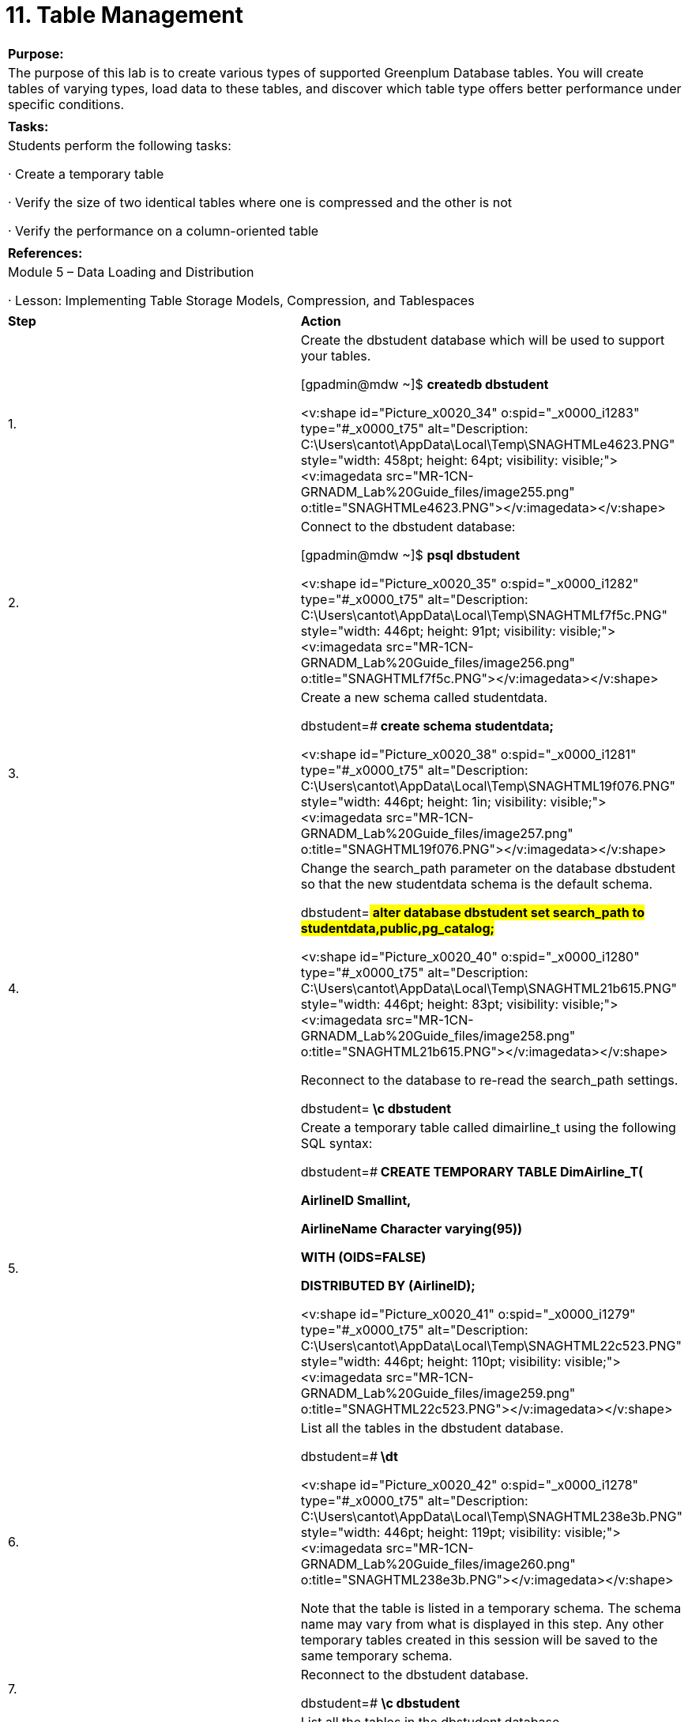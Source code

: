 = 11. Table Management



|====
|   

**Purpose:**

 | The purpose of this lab is to create various types of supported Greenplum Database tables. You will create tables of varying types, load data to these tables, and discover which table type offers better performance under specific conditions.
| 
| **Tasks:** | Students perform the following tasks:

·       Create a temporary table

·       Verify the size of two identical tables where one is compressed and the other is not

·       Verify the performance on a column-oriented table
| 
| **References:** | Module 5 – Data Loading and Distribution

·       Lesson: Implementing Table Storage Models, Compression, and Tablespaces
|====

|====
|   

**Step** | **Action**
| 1.      | Create the dbstudent database which will be used to support your tables.

[gpadmin@mdw ~]$ **createdb dbstudent**

<v:shape id="Picture_x0020_34" o:spid="_x0000_i1283" type="#_x0000_t75" alt="Description: C:\Users\cantot\AppData\Local\Temp\SNAGHTMLe4623.PNG" style="width: 458pt; height: 64pt; visibility: visible;"><v:imagedata src="MR-1CN-GRNADM_Lab%20Guide_files/image255.png" o:title="SNAGHTMLe4623.PNG"></v:imagedata></v:shape>
| 2.      | Connect to the dbstudent database:

[gpadmin@mdw ~]$ **psql dbstudent**

<v:shape id="Picture_x0020_35" o:spid="_x0000_i1282" type="#_x0000_t75" alt="Description: C:\Users\cantot\AppData\Local\Temp\SNAGHTMLf7f5c.PNG" style="width: 446pt; height: 91pt; visibility: visible;"><v:imagedata src="MR-1CN-GRNADM_Lab%20Guide_files/image256.png" o:title="SNAGHTMLf7f5c.PNG"></v:imagedata></v:shape>
| 3.      | Create a new schema called studentdata.

dbstudent=#** create schema studentdata;**

<v:shape id="Picture_x0020_38" o:spid="_x0000_i1281" type="#_x0000_t75" alt="Description: C:\Users\cantot\AppData\Local\Temp\SNAGHTML19f076.PNG" style="width: 446pt; height: 1in; visibility: visible;"><v:imagedata src="MR-1CN-GRNADM_Lab%20Guide_files/image257.png" o:title="SNAGHTML19f076.PNG"></v:imagedata></v:shape>
| 4.      | Change the search_path parameter on the database dbstudent** **so that the new studentdata schema is the default schema.

dbstudent=#** alter database dbstudent set search_path to studentdata,public,pg_catalog;**

<v:shape id="Picture_x0020_40" o:spid="_x0000_i1280" type="#_x0000_t75" alt="Description: C:\Users\cantot\AppData\Local\Temp\SNAGHTML21b615.PNG" style="width: 446pt; height: 83pt; visibility: visible;"><v:imagedata src="MR-1CN-GRNADM_Lab%20Guide_files/image258.png" o:title="SNAGHTML21b615.PNG"></v:imagedata></v:shape>

Reconnect to the database to re-read the search_path settings.

dbstudent=#**  \c dbstudent**
| 5.      | Create a temporary table called dimairline_t using the following SQL syntax:

dbstudent=#** CREATE TEMPORARY TABLE DimAirline_T(**

**    AirlineID Smallint,**

**    AirlineName Character varying(95))**

**    WITH (OIDS=FALSE)**

**DISTRIBUTED BY (AirlineID);**



<v:shape id="Picture_x0020_41" o:spid="_x0000_i1279" type="#_x0000_t75" alt="Description: C:\Users\cantot\AppData\Local\Temp\SNAGHTML22c523.PNG" style="width: 446pt; height: 110pt; visibility: visible;"><v:imagedata src="MR-1CN-GRNADM_Lab%20Guide_files/image259.png" o:title="SNAGHTML22c523.PNG"></v:imagedata></v:shape>
| 6.      | List all the tables in the dbstudent database.

dbstudent=#** \dt**

<v:shape id="Picture_x0020_42" o:spid="_x0000_i1278" type="#_x0000_t75" alt="Description: C:\Users\cantot\AppData\Local\Temp\SNAGHTML238e3b.PNG" style="width: 446pt; height: 119pt; visibility: visible;"><v:imagedata src="MR-1CN-GRNADM_Lab%20Guide_files/image260.png" o:title="SNAGHTML238e3b.PNG"></v:imagedata></v:shape>

Note that the table is listed in a temporary schema. The schema name may vary from what is displayed in this step. Any other temporary tables created in this session will be saved to the same temporary schema.
| 7.      | Reconnect to the dbstudent database.

dbstudent=# **\c dbstudent**
| 8.      | List all the tables in the dbstudent** **database.

dbstudent=#** \dt**

<v:shape id="Picture_x0020_115" o:spid="_x0000_i1277" type="#_x0000_t75" alt="Description: C:\Users\cantot\AppData\Local\Temp\SNAGHTML28bf39.PNG" style="width: 446pt; height: 90pt; visibility: visible;"><v:imagedata src="MR-1CN-GRNADM_Lab%20Guide_files/image261.png" o:title="SNAGHTML28bf39.PNG"></v:imagedata></v:shape>

The temporary schema that was created when you created the temporary table is automatically dropped when the session ends. Any tables in the schema are also dropped. Reconnecting to the database creates another temporary schema which will be used should you create temporary tables in the new session.
|  | **Summary**

Temporary tables exist in a special schema, so a schema name may not be given when creating a temporary table. When creating temporary tables, the table name must be unique to the session.

Different sessions can use the same name as the schema name will differ from session to session.

Temporary tables are automatically dropped at the end of the session or optionally, at the end of a transaction with the ON COMMIT clause. This will occur when dropping the session or reconnecting to it, something that occurs often with business intelligence applications and reporting tools.

Temporary tables are a good way of handling complex and intensive SQL statements used for generating reports. They can be used to reduce performance impacts for queries that may have a tendency to generate computational skew.
|====


**  
**




|====
| **Step** | **Action**
| 1.      | If not already connected to the database, connect to the dbstudentdatabase.

[gpadmin@mdw ~]$ **psql dbstudent**

<v:shape id="Picture_x0020_1486" o:spid="_x0000_i1276" type="#_x0000_t75" alt="Description: C:\Users\cantot\AppData\Local\Temp\SNAGHTMLf7f5c.PNG" style="width: 446pt; height: 91pt; visibility: visible;"><v:imagedata src="MR-1CN-GRNADM_Lab%20Guide_files/image262.png" o:title="SNAGHTMLf7f5c.PNG"></v:imagedata></v:shape>
| 2.      | In this task, you will create two tables: a compressed and a regular heap table. These two tables both have an equal number of fields and records.

Create a regular heap table called dimairline as shown below:

dbstudent=#** CREATE TABLE DimAirline(**

**    AirlineID Smallint,**

**    AirlineName Character varying(95))**

**WITH (OIDS=FALSE)**

**DISTRIBUTED BY (AirlineID);**



<v:shape id="Picture_x0020_1496" o:spid="_x0000_i1275" type="#_x0000_t75" alt="Description: C:\Users\cantot\AppData\Local\Temp\SNAGHTML58f171.PNG" style="width: 446pt; height: 113pt; visibility: visible;"><v:imagedata src="MR-1CN-GRNADM_Lab%20Guide_files/image263.png" o:title="SNAGHTML58f171.PNG"></v:imagedata></v:shape>
| 3.      | Create a compressed table called  x_airline as shown below:

dbstudent=#** create table x_airline (like dimairline)**

**    with (appendonly=true,**

**        oids=false,**

**        compresstype=zlib,**

**        compresslevel=5)**

**distributed by (airlineid);**



<v:shape id="Picture_x0020_185" o:spid="_x0000_i1274" type="#_x0000_t75" alt="Description: C:\Users\cantot\AppData\Local\Temp\SNAGHTML594f1a.PNG" style="width: 446pt; height: 115pt; visibility: visible;"><v:imagedata src="MR-1CN-GRNADM_Lab%20Guide_files/image264.png" o:title="SNAGHTML594f1a.PNG"></v:imagedata></v:shape>
| 4.      | Populate the heap table as shown.

dbstudent=#** copy dimairline from '/rawdata/FAAData/DimAIRLINES.csv'**

**with delimiter ',' CSV HEADER QUOTE '"';**



<v:shape id="Picture_x0020_238" o:spid="_x0000_i1273" type="#_x0000_t75" alt="Description: C:\Users\cantot\AppData\Local\Temp\SNAGHTML59f9f9.PNG" style="width: 446pt; height: 79pt; visibility: visible;"><v:imagedata src="MR-1CN-GRNADM_Lab%20Guide_files/image265.png" o:title="SNAGHTML59f9f9.PNG"></v:imagedata></v:shape>
| 5.      | Populate the compressed table with records from dimairline table as shown.

dbstudent=#** insert into x_airline select * from dimairline;**



<v:shape id="Picture_x0020_244" o:spid="_x0000_i1272" type="#_x0000_t75" alt="Description: C:\Users\cantot\AppData\Local\Temp\SNAGHTML5a60c6.PNG" style="width: 446pt; height: 70pt; visibility: visible;"><v:imagedata src="MR-1CN-GRNADM_Lab%20Guide_files/image266.png" o:title="SNAGHTML5a60c6.PNG"></v:imagedata></v:shape>
| 6.      | Verify the size of both tables by viewing the sotdsize column of thegp_toolkit.gp_size_of_table_disk table. This table stores information on all tables within the database. The size column, sotdsize, is displayed in bytes.

dbstudent=#** select sotdsize from gp_toolkit.gp_size_of_table_disk**

**where sotdtablename = 'dimairline';**

dbstudent=#** select sotdsize from gp_toolkit.gp_size_of_table_disk**

**where sotdtablename = 'x_airline';**



<v:shape id="Picture_x0020_308" o:spid="_x0000_i1271" type="#_x0000_t75" alt="Description: C:\Users\cantot\AppData\Local\Temp\SNAGHTML5c738b.PNG" style="width: 446pt; height: 184pt; visibility: visible;"><v:imagedata src="MR-1CN-GRNADM_Lab%20Guide_files/image267.png" o:title="SNAGHTML5c738b.PNG"></v:imagedata></v:shape>



Note that the listed size of the tables differ greatly. The compressed AO table, x_airline, is less than 25% of the size of the heap table,dimairline.
| 7.      | Exit the database once you have completed the steps.

dbstudent=#** \q**
|  | **Summary**

Both tables have the same number of fields and records. However, the compressed table is considerably smaller in terms of the amount of its disk size than the uncompressed table. Tables that use compression must be an append-only table. You can only add new rows to an append-only table. You cannot update or delete rows from an append-only table. This allows for more compact storage on disk. It saves 20 bytes per row.

Choosing greater levels of compression result in more compact storage. Increasing compression requires more CPU cycles to access the data when required, either on reads or writes. For data that is not often accessed, it may be applicable to apply strong compression to the table, or partition. This ensures that older data that is not often accessed do not consume large amounts of storage and should balance well against how often you need to access them.
|====







|====
| **Step** | **Action**
| 1.      | Create two tables in the dbstudent** **database. The tables will be calledfactontimeperformance and c_factontimeperformance**.**The** **factontimeperformance** **table is a regular heap table andc_factontimeperformance** **is a** **column-wise storage oriented table. Run the script below to create the heap table.

[gpadmin@mdw ~]$** psql -f \  
/rawdata/FAAData/CreateDbstudent_Performance.sql dbstudent**



<v:shape id="Picture_x0020_310" o:spid="_x0000_i1270" type="#_x0000_t75" alt="Description: C:\Users\cantot\AppData\Local\Temp\SNAGHTML67fcb7.PNG" style="width: 446pt; height: 80pt; visibility: visible;"><v:imagedata src="MR-1CN-GRNADM_Lab%20Guide_files/image268.png" o:title="SNAGHTML67fcb7.PNG"></v:imagedata></v:shape>
| 2.      | The heap table** **factontimeperformance** **has been created.



Connect to the dbstudent database and create the compressed table,c_factontimeperformance,** **based** **factontimeperformanceas shown.

** **

[gpadmin@mdw ~]$** psql dbstudent**

dbstudent=#** create table c_factontimeperformance   
    (like factontimeperformance)**

**with (appendonly=true, orientation=column)**

**distributed randomly;**



<v:shape id="Picture_x0020_311" o:spid="_x0000_i1269" type="#_x0000_t75" alt="Description: C:\Users\cantot\AppData\Local\Temp\SNAGHTML686421.PNG" style="width: 446pt; height: 138pt; visibility: visible;"><v:imagedata src="MR-1CN-GRNADM_Lab%20Guide_files/image269.png" o:title="SNAGHTML686421.PNG"></v:imagedata></v:shape>
| 3.      | Use the \i command to execute scripts that will populate the tables you have just created.  It may take a few minutes to load all of the data.

dbstudent=# **\i /rawdata/FAAData/load_facton2008.sql**

dbstudent=# \i**/rawdata/FAAData/load_c_facton2008.sql**



<v:shape id="Picture_x0020_312" o:spid="_x0000_i1268" type="#_x0000_t75" alt="Description: C:\Users\cantot\AppData\Local\Temp\SNAGHTML72c2e3.PNG" style="width: 446pt; height: 304pt; visibility: visible;"><v:imagedata src="MR-1CN-GRNADM_Lab%20Guide_files/image270.png" o:title="SNAGHTML72c2e3.PNG"></v:imagedata></v:shape>



After running these scripts, each table should contain 7 million records. The data loaded into both tables represent the entire year of 2008 for FAA flight data.
| 4.      | Verify you have the same number of records on both tables.

dbstudent=# **select** **count(*) from factontimeperformance;**

dbstudent=#** select count(*) from c_factontimeperformance;**

<v:shape id="Picture_x0020_313" o:spid="_x0000_i1267" type="#_x0000_t75" alt="Description: C:\Users\cantot\AppData\Local\Temp\SNAGHTML758863.PNG" style="width: 446pt; height: 167pt; visibility: visible;"><v:imagedata src="MR-1CN-GRNADM_Lab%20Guide_files/image271.png" o:title="SNAGHTML758863.PNG"></v:imagedata></v:shape>
| 5.      | Calculate how many times Southwest Airlines flew to Chicago in the year 2008 running the query below. Run the query on both tables:factontimeperformance and c_factontimeperformance. You should see the same results for both tables.

dbstudent=#** select count(*)  from factontimeperformance where**

**    year = 2008  and**

**    airlineid = 19393 and**

**    destcityname = 'Chicago, IL';**

dbstudent=#** select count(*)  from c_factontimeperformance where**

**    year = 2008  and**

**    airlineid = 19393 and**

**    destcityname = 'Chicago, IL';**



<v:shape id="Picture_x0020_314" o:spid="_x0000_i1266" type="#_x0000_t75" alt="Description: C:\Users\cantot\AppData\Local\Temp\SNAGHTML767df7.PNG" style="width: 446pt; height: 225pt; visibility: visible;"><v:imagedata src="MR-1CN-GRNADM_Lab%20Guide_files/image272.png" o:title="SNAGHTML767df7.PNG"></v:imagedata></v:shape>
| 6.      | To verify which query is faster, analyze the queries using explain analyze command. This command will be taught in more detail in later labs. For now, pay close attention to the **Total runtime** line.

Run the command for the factontimeperformance table, which is a row-oriented heap table.

dbstudent=#** EXPLAIN ANALYZE select count(*)  
from factontimeperformance  
where year = 2008 and  
    airlineid = 19393 and  
    destcityname = 'Chicago, IL';**

<v:shape id="Picture_x0020_315" o:spid="_x0000_i1265" type="#_x0000_t75" alt="Description: C:\Users\cantot\AppData\Local\Temp\SNAGHTML7b88ff.PNG" style="width: 446pt; height: 388pt; visibility: visible;"><v:imagedata src="MR-1CN-GRNADM_Lab%20Guide_files/image273.png" o:title="SNAGHTML7b88ff.PNG"></v:imagedata></v:shape>

In this example, the query took 9751.207ms to complete. Your time may vary from what is displayed here. Compare these results against the append-only column-oriented table.
| 7.      | Execute the same command for the c_factontimeperformancetable, which is an append-only column oriented table.

dbstudent=#** EXPLAIN ANALYZE select count(*)  
from c_factontimeperformance  
where year = 2008  and  
    airlineid = 19393 and  
    destcityname = 'Chicago, IL';**

<v:shape id="Picture_x0020_316" o:spid="_x0000_i1264" type="#_x0000_t75" alt="Description: C:\Users\cantot\AppData\Local\Temp\SNAGHTML7d5ee3.PNG" style="width: 446pt; height: 388pt; visibility: visible;"><v:imagedata src="MR-1CN-GRNADM_Lab%20Guide_files/image274.png" o:title="SNAGHTML7d5ee3.PNG"></v:imagedata></v:shape>

In this example, the query took 2146.133 ms to complete. Your time may vary from what is displayed here. You should note that the completion time on the column-oriented table is significantly less than the heap table. As there are few columns thar are being accessed, column-oriented tables offer an advantage in this query.
| 8.      | Exit the database.
|  | **Summary**

For most general purpose or mixed workloads, row-oriented storage offers the best combination of flexibility and performance. However, there are certain specific use cases where a column-oriented storage model provides more efficient I/O and storage.

Column-oriented tables offer strong performance gains over row-oriented tables when the table is being used mostly for reads and there are few columns being selected against or aggregated over. For data that is not updated often or is limited to a single column, column-oriented tables may offer a distinct advantage for gathering data from the table over row-oriented tables. A negative impact can be seen if you need to select a majority of the columns on a column-oriented table. Understanding the data and how it will be used will help you choose the appropriate storage model for the table.
|====



End of Lab Exercise
  
